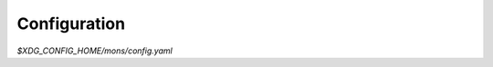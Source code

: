 .. py:currentmodule:: mons.config

Configuration
=============

.. only:: man

   NAME
   ----

   mons - Configuration file


   Synopsis
   --------

`$XDG_CONFIG_HOME/mons/config.yaml`


.. only:: man

   Description
   -----------

.. autodocstr:: Config


.. only:: man

   Options
   -------


.. autoclassmembers:: Config
   :members:
   :skip_docstr: toplevel
